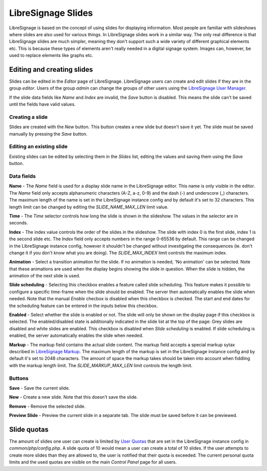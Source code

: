 ###################
LibreSignage Slides
###################

LibreSignage is based on the concept of using slides for displaying
information. Most people are familiar with slideshows where slides
are also used for various things. In LibreSignage slides work in a
similar way. The only real difference is that LibreSignage slides are
much simpler, meaning they don't support such a wide variety of different
graphical elements etc. This is because these types of elements aren't
really needed in a digital signage system. Images can, however, be used
to replace elements like graphs etc.

Editing and creating slides
---------------------------

Slides can be edited in the *Editor* page of LibreSignage. LibreSignage
users can create and edit slides if they are in the group *editor*.
Users of the group *admin* can change the groups of other users using
the `LibreSignage User Manager </doc?doc=user_manager>`_.

If the slide data fields like *Name* and *Index* are invalid, the *Save*
button is disabled. This means the slide can't be saved until the fields
have valid values.

Creating a slide
++++++++++++++++

Slides are created with the *New* button. This button creates a new slide
but doesn't save it yet. The slide must be saved manually by pressing the
*Save* button.

Editing an existing slide
+++++++++++++++++++++++++

Existing slides can be edited by selecting them in the *Slides* list,
editing the values and saving them using the *Save* button.

Data fields
+++++++++++

**Name** - The *Name* field is used for a display slide name in the
LibreSignage editor. This name is only visible in the editor. The *Name*
field only accepts alphanumeric characters (A-Z, a-z, 0-9) and the dash
(-) and underscore (_) characters. The maximum length of the name is set
in the LibreSignage instance config and by default it's set to 32
characters. This length limit can be changed by editing the
*SLIDE_NAME_MAX_LEN* limit value.

**Time** - The *Time* selector controls how long the slide is shown in
the slideshow. The values in the selector are in seconds.

**Index** - The index value controls the order of the slides in the
slideshow. The slide with index 0 is the first slide, index 1 is the
second slide etc. The *Index* field only accepts numbers in the range
0-65536 by default. This range can be changed in the LibreSignage
instance config, however it shouldn't be changed without investigating
the consequences (ie. don't change it if you don't know what you are
doing). The *SLIDE_MAX_INDEX* limit controls the maximum index.

**Animation** - Select a transition animation for the slide. If no
animation is needed, 'No animation' can be selected. Note that these
animations are used when the display begins showing the slide in
question. When the slide is hidden, the animation of the next slide
is used.

**Slide scheduling** - Selecting this checkbox enables a feature
called slide scheduling. This feature makes it possible to configure
a specific time-frame when the slide should be enabled. The server
then automatically enables the slide when needed. Note that the manual
*Enable* checbox is disabled when this checkbox is checked. The start
and end dates for the scheduling feature can be entered in the inputs
below this checkbox.

**Enabled** - Select whether the slide is enabled or not. The slide
will only be shown on the display page if this checkbox is selected.
The enabled/disabled state is additionally indicated in the slide
list at the top of the page: Grey slides are disabled and white slides
are enabled. This checkbox is disabled when *Slide scheduling* is
enabled. If slide scheduling is enabled, the server automatically
enables the slide when needed.

**Markup** - The markup field contains the actual slide content.
The markup field accepts a special markup sytax described in
`LibreSignage Markup </doc?doc=markup>`_. The maximum length of the
markup is set in the LibreSignage instance config and by default it's
set to 2048 characters. The amount of space the markup takes should
be taken into account when fiddling with the markup length limit. The
*SLIDE_MARKUP_MAX_LEN* limit controls the length limit.

Buttons
+++++++

**Save** - Save the current slide.

**New** - Create a new slide. Note that this doesn't save the slide.

**Remove** - Remove the selected slide.

**Preview Slide** - Preview the current slide in a separate tab. The
slide must be saved before it can be previewed.

Slide quotas
------------

The amount of slides one user can create is limited by
`User Quotas </doc?doc=limits>`_ that are set in the LibreSignage
instance config in *common/php/config.php*. A slide quota of 10 would
mean a user can create a total of 10 slides. If the user attempts to
create more slides than they are allowed to, the user is notified that
their quota is exceeded. The current personal quota limits and the used
quotas are visible on the main *Control Panel* page for all users.
